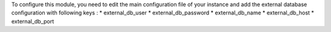 To configure this module, you need to edit the main configuration file of your instance and add the external database configuration with following keys :
* external_db_user
* external_db_password
* external_db_name
* external_db_host
* external_db_port
